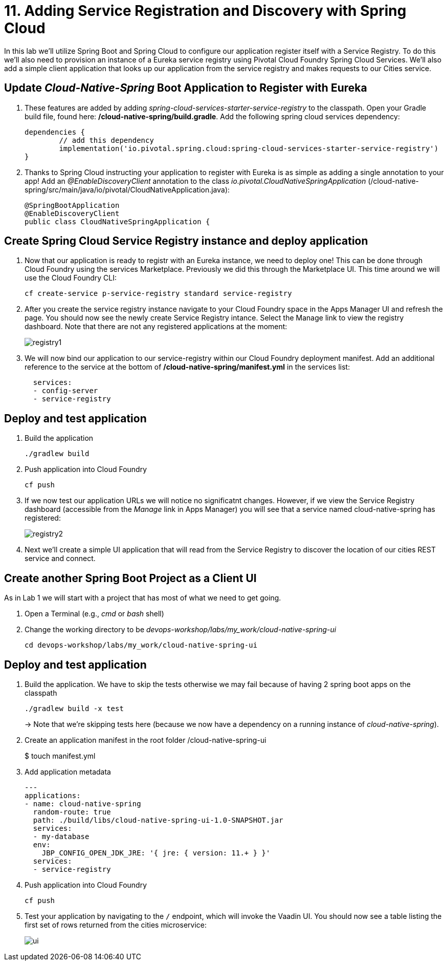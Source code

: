 = 11. Adding Service Registration and Discovery with Spring Cloud

In this lab we'll utilize Spring Boot and Spring Cloud to configure our application register itself with a Service Registry.  To do this we'll also need to provision an instance of a Eureka service registry using Pivotal Cloud Foundry Spring Cloud Services.  We'll also add a simple client application that looks up our application from the service registry and makes requests to our Cities service.

== Update _Cloud-Native-Spring_ Boot Application to Register with Eureka

. These features are added by adding _spring-cloud-services-starter-service-registry_ to the classpath. Open your Gradle build file, found here: */cloud-native-spring/build.gradle*. Add the following spring cloud services dependency:
+
[source,groovy]
---------------------------------------------------------------------
dependencies {
	// add this dependency
	implementation('io.pivotal.spring.cloud:spring-cloud-services-starter-service-registry')
}

---------------------------------------------------------------------
+

. Thanks to Spring Cloud instructing your application to register with Eureka is as simple as adding a single annotation to your app! Add an _@EnableDiscoveryClient_ annotation to the class _io.pivotal.CloudNativeSpringApplication_ (/cloud-native-spring/src/main/java/io/pivotal/CloudNativeApplication.java):
+
[source,java]
---------------------------------------------------------------------
@SpringBootApplication
@EnableDiscoveryClient
public class CloudNativeSpringApplication {
---------------------------------------------------------------------


== Create Spring Cloud Service Registry instance and deploy application

. Now that our application is ready to registr with an Eureka instance, we need to deploy one!  This can be done through Cloud Foundry using the services Marketplace.  Previously we did this through the Marketplace UI. This time around we will use the Cloud Foundry CLI:
+
[source,bash]
---------------------------------------------------------------------
cf create-service p-service-registry standard service-registry
---------------------------------------------------------------------

. After you create the service registry instance navigate to your Cloud Foundry space in the Apps Manager UI and refresh the page.  You should now see the newly create Service Registry intance.  Select the Manage link to view the registry dashboard.  Note that there are not any registered applications at the moment:
+
image::images/registry1.jpg[]

. We will now bind our application to our service-registry within our Cloud Foundry deployment manifest.  Add an additional reference to the service at the bottom of */cloud-native-spring/manifest.yml* in the services list:
+
[source,yml]
---------------------------------------------------------------------
  services:
  - config-server
  - service-registry
---------------------------------------------------------------------


== Deploy and test application

. Build the application
+
[source,bash]
---------------------------------------------------------------------
./gradlew build
---------------------------------------------------------------------

. Push application into Cloud Foundry
+
[source,bash]
---------------------------------------------------------------------
cf push
---------------------------------------------------------------------

. If we now test our application URLs we will notice no significatnt changes.  However, if we view the Service Registry dashboard (accessible from the _Manage_ link in Apps Manager) you will see that a service named cloud-native-spring has registered:
+
image::images/registry2.jpg[]

. Next we'll create a simple UI application that will read from the Service Registry to discover the location of our cities REST service and connect.


== Create another Spring Boot Project as a Client UI

As in Lab 1 we will start with a project that has most of what we need to get going.

. Open a Terminal (e.g., _cmd_ or _bash_ shell)

. Change the working directory to be _devops-workshop/labs/my_work/cloud-native-spring-ui_
+
  cd devops-workshop/labs/my_work/cloud-native-spring-ui
+


== Deploy and test application

. Build the application.  We have to skip the tests otherwise we may fail because of having 2 spring boot apps on the classpath
+
[source,bash]
---------------------------------------------------------------------
./gradlew build -x test
---------------------------------------------------------------------
+
-> Note that we're skipping tests here (because we now have a dependency on a running instance of _cloud-native-spring_).

. Create an application manifest in the root folder /cloud-native-spring-ui
+
$ touch manifest.yml

. Add application metadata
+
[source, bash]
---------------------------------------------------------------------
---
applications:
- name: cloud-native-spring
  random-route: true
  path: ./build/libs/cloud-native-spring-ui-1.0-SNAPSHOT.jar
  services:
  - my-database
  env:
    JBP_CONFIG_OPEN_JDK_JRE: '{ jre: { version: 11.+ } }'
  services:
  - service-registry
---------------------------------------------------------------------

. Push application into Cloud Foundry
+
[source,bash]
---------------------------------------------------------------------
cf push
---------------------------------------------------------------------

. Test your application by navigating to the `/` endpoint, which will invoke the Vaadin UI.  You should now see a table listing the first set of rows returned from the cities microservice:
+
image::images/ui.jpg[]

